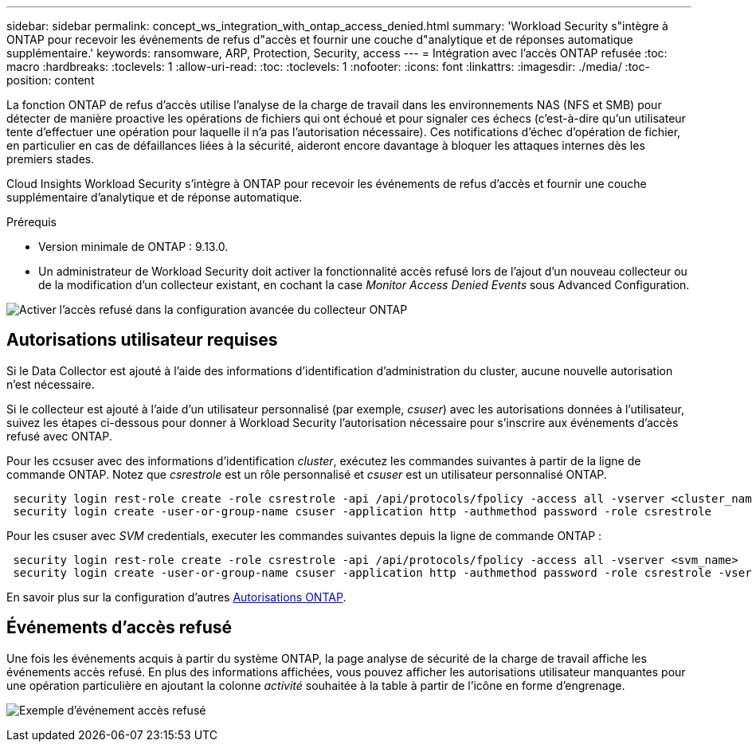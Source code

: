 ---
sidebar: sidebar 
permalink: concept_ws_integration_with_ontap_access_denied.html 
summary: 'Workload Security s"intègre à ONTAP pour recevoir les événements de refus d"accès et fournir une couche d"analytique et de réponses automatique supplémentaire.' 
keywords: ransomware, ARP, Protection, Security, access 
---
= Intégration avec l'accès ONTAP refusée
:toc: macro
:hardbreaks:
:toclevels: 1
:allow-uri-read: 
:toc: 
:toclevels: 1
:nofooter: 
:icons: font
:linkattrs: 
:imagesdir: ./media/
:toc-position: content


[role="lead"]
La fonction ONTAP de refus d'accès utilise l'analyse de la charge de travail dans les environnements NAS (NFS et SMB) pour détecter de manière proactive les opérations de fichiers qui ont échoué et pour signaler ces échecs (c'est-à-dire qu'un utilisateur tente d'effectuer une opération pour laquelle il n'a pas l'autorisation nécessaire). Ces notifications d'échec d'opération de fichier, en particulier en cas de défaillances liées à la sécurité, aideront encore davantage à bloquer les attaques internes dès les premiers stades.

Cloud Insights Workload Security s'intègre à ONTAP pour recevoir les événements de refus d'accès et fournir une couche supplémentaire d'analytique et de réponse automatique.

Prérequis

* Version minimale de ONTAP : 9.13.0.
* Un administrateur de Workload Security doit activer la fonctionnalité accès refusé lors de l'ajout d'un nouveau collecteur ou de la modification d'un collecteur existant, en cochant la case _Monitor Access Denied Events_ sous Advanced Configuration.


image:WS_Access_Denied_Enable_in_Collector.png["Activer l'accès refusé dans la configuration avancée du collecteur ONTAP"]



== Autorisations utilisateur requises

Si le Data Collector est ajouté à l'aide des informations d'identification d'administration du cluster, aucune nouvelle autorisation n'est nécessaire.

Si le collecteur est ajouté à l'aide d'un utilisateur personnalisé (par exemple, _csuser_) avec les autorisations données à l'utilisateur, suivez les étapes ci-dessous pour donner à Workload Security l'autorisation nécessaire pour s'inscrire aux événements d'accès refusé avec ONTAP.

Pour les ccsuser avec des informations d'identification _cluster_, exécutez les commandes suivantes à partir de la ligne de commande ONTAP. Notez que _csrestrole_ est un rôle personnalisé et _csuser_ est un utilisateur personnalisé ONTAP.

[listing]
----
 security login rest-role create -role csrestrole -api /api/protocols/fpolicy -access all -vserver <cluster_name>
 security login create -user-or-group-name csuser -application http -authmethod password -role csrestrole
----
Pour les csuser avec _SVM_ credentials, executer les commandes suivantes depuis la ligne de commande ONTAP :

[listing]
----
 security login rest-role create -role csrestrole -api /api/protocols/fpolicy -access all -vserver <svm_name>
 security login create -user-or-group-name csuser -application http -authmethod password -role csrestrole -vserver <svm_name>
----
En savoir plus sur la configuration d'autres <<task_add_collector_svm.html,Autorisations ONTAP>>.



== Événements d'accès refusé

Une fois les événements acquis à partir du système ONTAP, la page analyse de sécurité de la charge de travail affiche les événements accès refusé. En plus des informations affichées, vous pouvez afficher les autorisations utilisateur manquantes pour une opération particulière en ajoutant la colonne _activité_ souhaitée à la table à partir de l'icône en forme d'engrenage.

image:WS_Access_Denied_Example_Event_1.png["Exemple d'événement accès refusé"]
